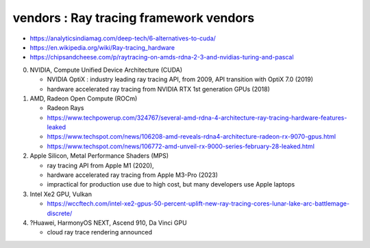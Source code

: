 vendors : Ray tracing framework vendors
==========================================


* https://analyticsindiamag.com/deep-tech/6-alternatives-to-cuda/

* https://en.wikipedia.org/wiki/Ray-tracing_hardware

* https://chipsandcheese.com/p/raytracing-on-amds-rdna-2-3-and-nvidias-turing-and-pascal



0. NVIDIA, Compute Unified Device Architecture (CUDA)

   * NVIDIA OptiX : industry leading ray tracing API, from 2009, API transition with OptiX 7.0 (2019) 
   * hardware accelerated ray tracing from NVIDIA RTX 1st generation GPUs (2018)

1. AMD, Radeon Open Compute (ROCm) 

   * Radeon Rays
   * https://www.techpowerup.com/324767/several-amd-rdna-4-architecture-ray-tracing-hardware-features-leaked
   * https://www.techspot.com/news/106208-amd-reveals-rdna4-architecture-radeon-rx-9070-gpus.html
   * https://www.techspot.com/news/106772-amd-unveil-rx-9000-series-february-28-leaked.html

2. Apple Silicon, Metal Performance Shaders (MPS)

   * ray tracing API from Apple M1 (2020), 
   * hardware accelerated ray tracing from Apple M3-Pro (2023)
   * impractical for production use due to high cost, but many developers use Apple laptops  

3. Intel Xe2 GPU, Vulkan 

   * https://wccftech.com/intel-xe2-gpus-50-percent-uplift-new-ray-tracing-cores-lunar-lake-arc-battlemage-discrete/

   

4. ?Huawei, HarmonyOS NEXT, Ascend 910, Da Vinci GPU  

   * cloud ray trace rendering announced



